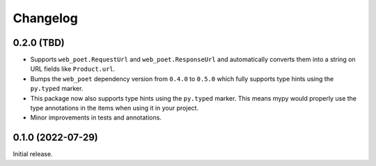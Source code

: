 =========
Changelog
=========

0.2.0 (TBD)
===========

* Supports ``web_poet.RequestUrl`` and ``web_poet.ResponseUrl`` and
  automatically converts them into a string on URL fields like
  ``Product.url``.
* Bumps the ``web_poet`` dependency version from ``0.4.0`` to ``0.5.0``
  which fully supports type hints using the ``py.typed`` marker.
* This package now also supports type hints using the ``py.typed`` marker.
  This means mypy would properly use the type annotations in the items
  when using it in your project.
* Minor improvements in tests and annotations.

0.1.0 (2022-07-29)
==================

Initial release.
